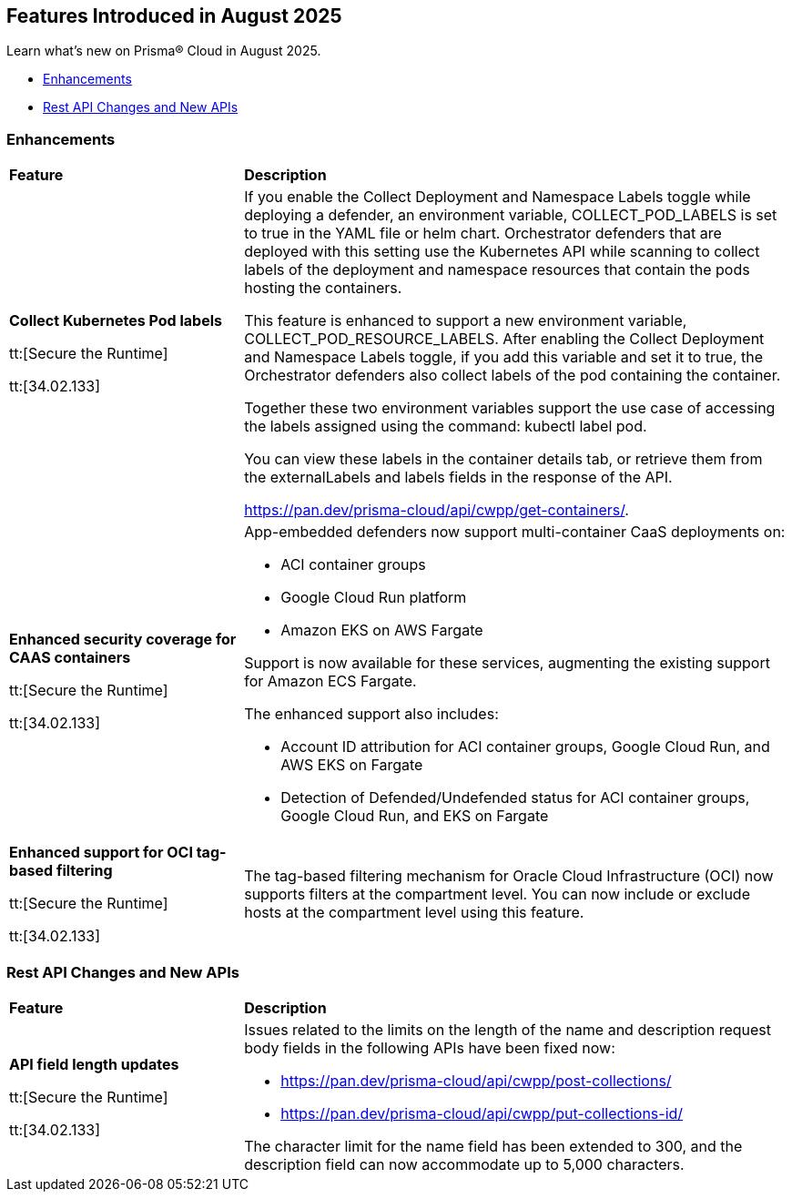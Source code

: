 == Features Introduced in August 2025

Learn what's new on Prisma® Cloud in August 2025.

//* <<announcements>>
//* <<new-features>>
* <<enhancements>>
// * <<changes-in-existing-behavior>>
// * <<api-ingestions>>
// //* <<new-policies>>
// * <<policy-updates>>
// //* <<iam-policy-updates>>
// * <<new-compliance-benchmarks-and-updates>>
* <<rest-api-updates>>
//* <<deprecation-notices>>


[#enhancements]
=== Enhancements
[cols="30%a,70%a"]
|===
|*Feature*
|*Description*

|*Collect Kubernetes Pod labels*

tt:[Secure the Runtime]

tt:[34.02.133]

|If you enable the Collect Deployment and Namespace Labels toggle while deploying a defender, an environment variable, COLLECT_POD_LABELS is set to true in the YAML file or helm chart. Orchestrator defenders that are deployed with this setting use the Kubernetes API while scanning to collect labels of the deployment and namespace resources that contain the pods hosting the containers.

This feature is enhanced to support a new environment variable, COLLECT_POD_RESOURCE_LABELS. After enabling the Collect Deployment and Namespace Labels toggle, if you add this variable and set it to true, the Orchestrator defenders also collect labels of the pod containing the container.

Together these two environment variables support the use case of accessing the labels assigned using the command: kubectl label pod.

You can view these labels in the container details tab, or retrieve them from the externalLabels and labels fields in the response of the API.  

https://pan.dev/prisma-cloud/api/cwpp/get-containers/.

//CWP-63522
|*Enhanced security coverage for CAAS containers*

tt:[Secure the Runtime]

tt:[34.02.133]

|App-embedded defenders now support multi-container CaaS deployments on:

* ACI container groups

* Google Cloud Run platform 

* Amazon EKS on AWS Fargate

Support is now available for these services, augmenting the existing support for Amazon ECS Fargate.

The enhanced support also includes:

* Account ID attribution for ACI container groups, Google Cloud Run, and AWS EKS on Fargate

* Detection of Defended/Undefended status for ACI container groups, Google Cloud Run, and EKS on Fargate


//CWP-63568
|*Enhanced support for OCI tag-based filtering*

tt:[Secure the Runtime]

tt:[34.02.133]

|The tag-based filtering mechanism for Oracle Cloud Infrastructure (OCI) now supports filters at the compartment level. You can now include or exclude hosts at the compartment level using this feature.

|===


[#rest-api-updates]
=== Rest API Changes and New APIs
[cols="30%a,70%a"]
|===
|*Feature*
|*Description*


//CWP-61451
|*API field length updates*

tt:[Secure the Runtime]

tt:[34.02.133]
|Issues related to the limits on the length of the name and description request body fields in the following APIs have been fixed now:

* https://pan.dev/prisma-cloud/api/cwpp/post-collections/ 

* https://pan.dev/prisma-cloud/api/cwpp/put-collections-id/  

The character limit for the name field has been extended to 300, and the description field can now accommodate up to 5,000 characters.

|===
